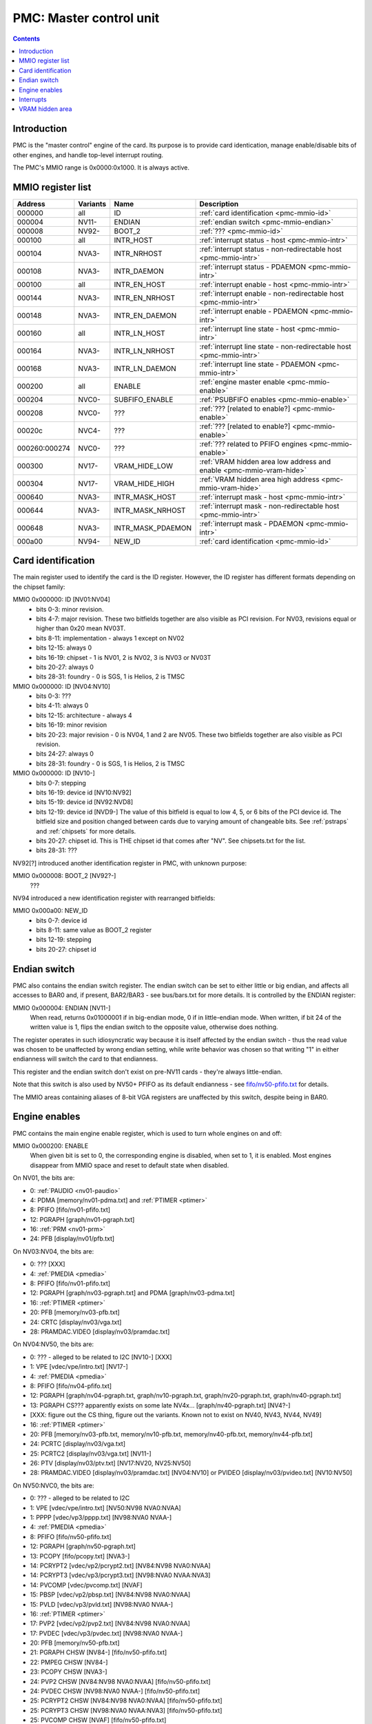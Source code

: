 .. _pmc:

========================
PMC: Master control unit
========================

.. contents::


Introduction
============

PMC is the "master control" engine of the card. Its purpose is to provide
card identication, manage enable/disable bits of other engines, and handle
top-level interrupt routing.

The PMC's MMIO range is 0x0000:0x1000. It is always active.


.. _pmc-mmio:

MMIO register list
==================

============== ========= ====================== ====================
Address        Variants  Name                   Description
============== ========= ====================== ====================
000000         all       ID                     :ref:`card identification <pmc-mmio-id>`
000004         NV11-     ENDIAN                 :ref:`endian switch <pmc-mmio-endian>`
000008         NV92-     BOOT_2                 :ref:`??? <pmc-mmio-id>`
000100         all       INTR_HOST              :ref:`interrupt status - host <pmc-mmio-intr>`
000104         NVA3-     INTR_NRHOST            :ref:`interrupt status - non-redirectable host <pmc-mmio-intr>`
000108         NVA3-     INTR_DAEMON            :ref:`interrupt status - PDAEMON <pmc-mmio-intr>`
000100         all       INTR_EN_HOST           :ref:`interrupt enable - host <pmc-mmio-intr>`
000144         NVA3-     INTR_EN_NRHOST         :ref:`interrupt enable - non-redirectable host <pmc-mmio-intr>`
000148         NVA3-     INTR_EN_DAEMON         :ref:`interrupt enable - PDAEMON <pmc-mmio-intr>`
000160         all       INTR_LN_HOST           :ref:`interrupt line state - host <pmc-mmio-intr>`
000164         NVA3-     INTR_LN_NRHOST         :ref:`interrupt line state - non-redirectable host <pmc-mmio-intr>`
000168         NVA3-     INTR_LN_DAEMON         :ref:`interrupt line state - PDAEMON <pmc-mmio-intr>`
000200         all       ENABLE                 :ref:`engine master enable <pmc-mmio-enable>`
000204         NVC0-     SUBFIFO_ENABLE         :ref:`PSUBFIFO enables <pmc-mmio-enable>`
000208         NVC0-     ???                    :ref:`??? [related to enable?] <pmc-mmio-enable>`
00020c         NVC4-     ???                    :ref:`??? [related to enable?] <pmc-mmio-enable>`
000260:000274  NVC0-     ???                    :ref:`??? related to PFIFO engines <pmc-mmio-enable>`
000300         NV17-     VRAM_HIDE_LOW          :ref:`VRAM hidden area low address and enable <pmc-mmio-vram-hide>`
000304         NV17-     VRAM_HIDE_HIGH         :ref:`VRAM hidden area high address <pmc-mmio-vram-hide>`
000640         NVA3-     INTR_MASK_HOST         :ref:`interrupt mask - host <pmc-mmio-intr>`
000644         NVA3-     INTR_MASK_NRHOST       :ref:`interrupt mask - non-redirectable host <pmc-mmio-intr>`
000648         NVA3-     INTR_MASK_PDAEMON      :ref:`interrupt mask - PDAEMON <pmc-mmio-intr>`
000a00         NV94-     NEW_ID                 :ref:`card identification <pmc-mmio-id>`
============== ========= ====================== ====================

.. todo:: figure out 208, 20c, 260


.. _pmc-mmio-id:

Card identification
===================

The main register used to identify the card is the ID register. However,
the ID register has different formats depending on the chipset family:

MMIO 0x000000: ID [NV01:NV04]
  - bits 0-3: minor revision.
  - bits 4-7: major revision.
    These two bitfields together are also visible as PCI revision. For
    NV03, revisions equal or higher than 0x20 mean NV03T.
  - bits 8-11: implementation - always 1 except on NV02
  - bits 12-15: always 0
  - bits 16-19: chipset - 1 is NV01, 2 is NV02, 3 is NV03 or NV03T
  - bits 20-27: always 0
  - bits 28-31: foundry - 0 is SGS, 1 is Helios, 2 is TMSC

MMIO 0x000000: ID [NV04:NV10]
  - bits 0-3: ???
  - bits 4-11: always 0
  - bits 12-15: architecture - always 4
  - bits 16-19: minor revision
  - bits 20-23: major revision - 0 is NV04, 1 and 2 are NV05.
    These two bitfields together are also visible as PCI revision.
  - bits 24-27: always 0
  - bits 28-31: foundry - 0 is SGS, 1 is Helios, 2 is TMSC

MMIO 0x000000: ID [NV10-]
  - bits 0-7: stepping
  - bits 16-19: device id [NV10:NV92]
  - bits 15-19: device id [NV92:NVD8]
  - bits 12-19: device id [NVD9-]
    The value of this bitfield is equal to low 4, 5, or 6 bits of the PCI
    device id. The bitfield size and position changed between cards due to
    varying amount of changeable bits. See :ref:`pstraps` and
    :ref:`chipsets` for more details.
  - bits 20-27: chipset id.
    This is THE chipset id that comes after "NV". See chipsets.txt for the
    list.
  - bits 28-31: ???

.. todo:: unk bitfields

NV92[?] introduced another identification register in PMC, with unknown
purpose:

MMIO 0x000008: BOOT_2 [NV92?-]
  ???
 
.. todo:: what is this? when was it introduced? seen non-0 on at least NV92

NV94 introduced a new identification register with rearranged bitfields:

MMIO 0x000a00: NEW_ID
  - bits 0-7: device id
  - bits 8-11: same value as BOOT_2 register
  - bits 12-19: stepping
  - bits 20-27: chipset id

.. todo:: there are cards where the steppings don't match
   between registers - does this mean something or is it just
   a random screwup?


.. _pmc-mmio-endian:

Endian switch
=============

PMC also contains the endian switch register. The endian switch can be set to
either little or big endian, and affects all accesses to BAR0 and, if present,
BAR2/BAR3 - see bus/bars.txt for more details. It is controlled by the ENDIAN
register:

MMIO 0x000004: ENDIAN [NV11-]
  When read, returns 0x01000001 if in big-endian mode, 0 if in little-endian
  mode. When written, if bit 24 of the written value is 1, flips the endian
  switch to the opposite value, otherwise does nothing.

The register operates in such idiosyncratic way because it is itself affected
by the endian switch - thus the read value was chosen to be unaffected by
wrong endian setting, while write behavior was chosen so that writing "1" in
either endianness will switch the card to that endianness.

This register and the endian switch don't exist on pre-NV11 cards - they're
always little-endian.

Note that this switch is also used by NV50+ PFIFO as its default endianness
- see `<fifo/nv50-pfifo.txt>`_ for details.

The MMIO areas containing aliases of 8-bit VGA registers are unaffected by
this switch, despite being in BAR0.


.. _pmc-mmio-enable:
.. _pmc-enable:

Engine enables
==============

PMC contains the main engine enable register, which is used to turn whole
engines on and off:

MMIO 0x000200: ENABLE
  When given bit is set to 0, the corresponding engine is disabled, when set
  to 1, it is enabled. Most engines disappear from MMIO space and reset to
  default state when disabled.

On NV01, the bits are:

- 0: :ref:`PAUDIO <nv01-paudio>`
- 4: PDMA [memory/nv01-pdma.txt] and :ref:`PTIMER <ptimer>`
- 8: PFIFO [fifo/nv01-pfifo.txt]
- 12: PGRAPH [graph/nv01-pgraph.txt]
- 16: :ref:`PRM <nv01-prm>`
- 24: PFB [display/nv01/pfb.txt]

On NV03:NV04, the bits are:

- 0: ??? [XXX]
- 4: :ref:`PMEDIA <pmedia>`
- 8: PFIFO [fifo/nv01-pfifo.txt]
- 12: PGRAPH [graph/nv03-pgraph.txt] and PDMA [graph/nv03-pdma.txt]
- 16: :ref:`PTIMER <ptimer>`
- 20: PFB [memory/nv03-pfb.txt]
- 24: CRTC [display/nv03/vga.txt]
- 28: PRAMDAC.VIDEO [display/nv03/pramdac.txt]

On NV04:NV50, the bits are:

- 0: ??? - alleged to be related to I2C [NV10-] [XXX]
- 1: VPE [vdec/vpe/intro.txt] [NV17-]
- 4: :ref:`PMEDIA <pmedia>`
- 8: PFIFO [fifo/nv04-pfifo.txt]
- 12: PGRAPH [graph/nv04-pgraph.txt, graph/nv10-pgraph.txt, graph/nv20-pgraph.txt, graph/nv40-pgraph.txt]
- 13: PGRAPH CS??? apparently exists on some late NV4x... [graph/nv40-pgraph.txt] [NV4?-]
- [XXX: figure out the CS thing, figure out the variants. Known not to exist on NV40, NV43, NV44, NV49]
- 16: :ref:`PTIMER <ptimer>`
- 20: PFB [memory/nv03-pfb.txt, memory/nv10-pfb.txt, memory/nv40-pfb.txt, memory/nv44-pfb.txt]
- 24: PCRTC [display/nv03/vga.txt]
- 25: PCRTC2 [display/nv03/vga.txt] [NV11-]
- 26: PTV [display/nv03/ptv.txt] [NV17:NV20, NV25:NV50]
- 28: PRAMDAC.VIDEO [display/nv03/pramdac.txt] [NV04:NV10] or PVIDEO [display/nv03/pvideo.txt] [NV10:NV50]

On NV50:NVC0, the bits are:

- 0: ??? - alleged to be related to I2C
- 1: VPE [vdec/vpe/intro.txt] [NV50:NV98 NVA0:NVAA]
- 1: PPPP [vdec/vp3/pppp.txt] [NV98:NVA0 NVAA-]
- 4: :ref:`PMEDIA <pmedia>`
- 8: PFIFO [fifo/nv50-pfifo.txt]
- 12: PGRAPH [graph/nv50-pgraph.txt]
- 13: PCOPY [fifo/pcopy.txt] [NVA3-]
- 14: PCRYPT2 [vdec/vp2/pcrypt2.txt] [NV84:NV98 NVA0:NVAA]
- 14: PCRYPT3 [vdec/vp3/pcrypt3.txt] [NV98:NVA0 NVAA:NVA3]
- 14: PVCOMP [vdec/pvcomp.txt] [NVAF]
- 15: PBSP [vdec/vp2/pbsp.txt] [NV84:NV98 NVA0:NVAA]
- 15: PVLD [vdec/vp3/pvld.txt] [NV98:NVA0 NVAA-]
- 16: :ref:`PTIMER <ptimer>`
- 17: PVP2 [vdec/vp2/pvp2.txt] [NV84:NV98 NVA0:NVAA]
- 17: PVDEC [vdec/vp3/pvdec.txt] [NV98:NVA0 NVAA-]
- 20: PFB [memory/nv50-pfb.txt]
- 21: PGRAPH CHSW [NV84-] [fifo/nv50-pfifo.txt]
- 22: PMPEG CHSW [NV84-]
- 23: PCOPY CHSW [NVA3-]
- 24: PVP2 CHSW [NV84:NV98 NVA0:NVAA] [fifo/nv50-pfifo.txt]
- 24: PVDEC CHSW [NV98:NVA0 NVAA-] [fifo/nv50-pfifo.txt]
- 25: PCRYPT2 CHSW [NV84:NV98 NVA0:NVAA] [fifo/nv50-pfifo.txt]
- 25: PCRYPT3 CHSW [NV98:NVA0 NVAA:NVA3] [fifo/nv50-pfifo.txt]
- 25: PVCOMP CHSW [NVAF] [fifo/nv50-pfifo.txt]
- 26: PBSP CHSW [NV84:NV98 NVA0:NVAA] [fifo/nv50-pfifo.txt]
- 26: PVLD CHSW [NV98:NVA0 NVAA-] [fifo/nv50-pfifo.txt]
- 27: ??? [NV84-]
- 28: ??? [NV84-]
- 30: PDISPLAY [display/nv50/pdisplay.txt]
- 31: ???

.. todo:: unknowns

On NVC0+, the bits are:

- 0: ??? - alleged to be related to I2C
- 1: PPPP [vdec/vp3/pppp.txt]
- 2: PXBAR [memory/nvc0-pxbar.txt]
- 3: PMFB [memory/nvc0-pmfb.txt]
- 4: :ref:`PMEDIA <pmedia>`
- 5: PIBUS [bus/pibus.txt]
- 6: PCOPY[0] [fifo/pcopy.txt]
- 7: PCOPY[1] [fifo/pcopy.txt]
- 8: PFIFO [fifo/nvc0-pfifo.txt]
- 12: PGRAPH [graph/nvc0-pgraph.txt]
- 13: :ref:`PDAEMON <pdaemon>`
- 15: PVLD [vdec/vp3/pvld.txt]
- 16: :ref:`PTIMER <ptimer>`
- 17: PVDEC [vdec/vp3/pvdec.txt]
- 18: PVENC [NVE4-] [vdec/pvenc.txt]
- 20: PBFB [memory/nvc0-pbfb.txt]
- 21: PCOPY[2] [NVE4-] [fifo/pcopy.txt]
- 26: ??? [NVE4-]
- 27: ???
- 28: PCOUNTER [pcounter/intro.txt]
- 29: PFFB [memory/nvc0-pffb.txt]
- 30: PDISPLAY [display/nv50/pdisplay.txt]
- 31: ???

NVC0 also introduced SUBFIFO_ENABLE register:

MMIO 0x000204: SUBFIFO_ENABLE
  Enables PFIFO's PSUBFIFOs. Bit i corresponds to PSUBFIFO[i]. See
  `<fifo/nvc0-pfifo.txt>`_ for details.

There are also two other registers looking like ENABLE, but with seemingly
no effect and currently unknown purpose:

MMIO 0x000208: ??? [NVC0-]
  Has the same bits as ENABLE, comes up as all-1 on boot, except for PDISPLAY
  bit which comes up as 0.

MMIO 0x00020c: ??? [NVC4-]
  Has bits which correspond to PFIFO engines in ENABLE, ie.

  - 1: PPPP
  - 6: PCOPY[0]
  - 7: PCOPY[1]
  - 12: PGRAPH
  - 15: PVLD
  - 17: PVDEC

  Comes up as all-1.

.. todo:: RE these two

.. todo:: describe 260


.. _pmc-mmio-intr:
.. _pmc-intr:
.. _pdaemon-intr-pmc-daemon:

Interrupts
==========

Another thing that PMC handles is the top-level interrupt routing. On cards
earlier than NVA3, PMC gets interrupt lines from all interested engines on
the card, aggregates them together, adds in an option to trigger a "software"
interrupt manually, and routes them to the PCI INTA pin. There is an enable
register, but it only allows one to enable/disable all hardware or all
software interrupts.

NVA3 introduced fine-grained interrupt masking, as well as an option to route
interrupts to PDAEMON. The HOST interrupts have a new redirection stage in
PDAEMON [see :ref:`pdaemon-iredir`] - while normally routed to the PCI interrupt line,
they may be switched over to PDAEMON delivery when it so decides. As a side
effect of that, powering off PDAEMON will disable host interrupt delivery.
A subset of interrupt types can also be routed to NRHOST destination, which
is identical to HOST, but doesn't go through the PDAEMON redirection circuitry.

MMIO 0x000100: INTR_HOST
MMIO 0x000104: INTR_NRHOST [NVA3-]
MMIO 0x000108: INTR_DAEMON [NVA3-]
  Interrupt status. Bits 0-30 are hardware interrupts, bit 31 is software
  interrupt. 1 if the relevant input interrupt line is active and, for NVA3+
  chipsets, enabled in INTR_MASK_*. Bits 0-30 are read-only, bit 31 can be
  written to set/clear the software interrupt. Bit 31 can only be set to 1 if
  software interrupts are enabled in INTR_MASK_*, except for NRHOST on NVC0+,
  where it works even if masked.

MMIO 0x000140: INTR_EN_HOST
MMIO 0x000144: INTR_EN_NRHOST [NVA3-]
MMIO 0x000148: INTR_EN_DAEMON [NVA3-]
  - bit 0: hardware interrupt enable - if 1, and any of bits 0-30 of INTR_* are
    active, the corresponding output interrupt line will be asserted.
  - bit 1: software interrupt enable - if 1, bit 31 of INTR_* is active, the
    corresponding output interrupt line will be asserted.

MMIO 0x000160: INTR_LN_HOST
MMIO 0x000164: INTR_LN_NRHOST [NVA3-]
MMIO 0x000168: INTR_LN_DAEMON [NVA3-]
  Provides a way to peek at the status of corresponding output interrupt line.
  On NV01:NVC0, 0 if the output line is active, 1 if inactive. On NVC0+, 1 if
  active, 0 if inactive.

MMIO 0x000640: INTR_MASK_HOST [NVA3-]
MMIO 0x000644: INTR_MASK_NRHOST [NVA3-]
MMIO 0x000648: INTR_MASK_DAEMON [NVA3-]
  Interrupt mask. If a bit is set to 0 here, it'll be masked off to always-0
  in the INTR_* register, otherwise it'll be connected to the corresponding
  input interrupt line. For HOST and DAEMON, all interrupts can be enabled.
  For NRHOST on pre-NVC0 cards, only input line #8 [PFIFO] can be enabled, for
  NRHOST on NVC0+ cards all interrupts but the software interrupt can be
  enabled - however in this case software interrupt works even without being
  enabled.

The HOST and NRHOST output interrupt lines are connected to the PCI INTA pin
on the card. HOST goes through PDAEMON's HOST interrupt redirection circuitry
[IREDIR], while NRHOST doesn't. DAEMON goes to PDAEMON's falcon interrupt line #10
[PMC_DAEMON].

On pre-NVA3, each PMC interrupt input is a single 0/1 line. On NVA3+, some
inputs have a single line for all three outputs, while some others have 2
lines: one for HOST and DAEMON outputs, and one for NRHOST outuput.

The input interrupts are, for NV01:

- 0: :ref:`PAUDIO <nv01-paudio-intr>`
- 4: PDMA [memory/nv01-pdma.txt]
- 8: PFIFO [fifo/nv01-pfifo.txt]
- 12: PGRAPH [graph/nv01-pgraph.txt]
- 16: :ref:`PRM <nv01-prm-intr>`
- 20: :ref:`PTIMER <ptimer-intr>`
- 24: PGRAPH's vblank interrupt [graph/nv01-pgraph.txt]
- 28: software

.. todo:: check

For NV03:

- 4: :ref:`PMEDIA <pmedia-intr>`
- 8: PFIFO [fifo/nv01-pfifo.txt]
- 12: PGRAPH [graph/nv03-pgraph.txt]
- 13: PDMA [graph/nv03-pdma.txt]
- 16: PRAMDAC.VIDEO [display/nv03/pramdac.txt]
- 20: :ref:`PTIMER <ptimer-intr>`
- 24: PGRAPH's vblank interrupt [graph/nv03-pgraph.txt, display/nv03/vga.txt]
- 28: :ref:`PBUS <pbus-intr>`
- 31: software

For NV04:NV50:

- 0: VPE [vdec/vpe/intro.txt] [NV17:NV20 and NV25:NV50]
- 4: :ref:`PMEDIA <pmedia-intr>`
- 8: PFIFO [fifo/nv04-pfifo.txt]
- 12: PGRAPH [graph/nv04-pgraph.txt, graph/nv10-pgraph.txt, graph/nv20-pgraph.txt, graph/nv40-pgraph.txt]
- 16: PRAMDAC.VIDEO [display/nv03/pramdac.txt] [NV04:NV10] or PVIDEO [display/nv03/pvideo.txt] [NV10:NV50]
- 20: :ref:`PTIMER <ptimer-intr>`
- 24: PCRTC [display/nv03/vga.txt]
- 25: PCRTC2 [display/nv03/vga.txt] [NV17:NV20 and NV25:NV50]
- 28: :ref:`PBUS <pbus-intr>`
- 31: software

For NV50:NVC0:

- 0: VPE [vdec/vpe/intro.txt] [NV50:NV98 NVA0:NVAA]
- 0: PPPP [vdec/vp3/pppp.txt] [NV98:NVA0 NVAA-]
- 4: :ref:`PMEDIA <pmedia-intr>`
- 8: PFIFO [fifo/nv50-pfifo.txt] - has separate NRHOST line on NVA3+
- 9: ??? [NVA3?-]
- 11: ??? [NVA3?-]
- 12: PGRAPH [graph/nv50-pgraph.txt]
- 13: ??? [NVA3?-]
- 14: PCRYPT2 [vdec/vp2/pcrypt2.txt] [NV84:NV98 NVA0:NVAA]
- 14: PCRYPT3 [vdec/vp3/pcrypt3.txt] [NV98:NVA0 NVAA:NVA3]
- 14: PVCOMP [vdec/pvcomp.txt] [NVAF-]
- 15: PBSP [vdec/vp2/pbsp.txt] [NV84:NV98 NVA0:NVAA]
- 15: PVLD [vdec/vp3/pvld.txt] [NV98:NVA0 NVAA-]
- 16: ??? [NVA3?-]
- 17: PVP2 [vdec/vp2/pvp2.txt] [NV84:NV98 NVA0:NVAA]
- 17: PVDEC [vdec/vp3/pvdec.txt] [NV98:NVA0 NVAA-]
- 18: :ref:`PDAEMON [NVA3-] <pdaemon-falcon>`
- 19: :ref:`PTHERM [NVA3-] <ptherm-intr>`
- 20: :ref:`PTIMER <ptimer-intr>`
- 21: :ref:`PNVIO's GPIO interrupts <nv50-gpio-intr>`
- 22: PCOPY [fifo/pcopy.txt]
- 26: PDISPLAY [display/nv50/pdisplay.txt]
- 27: ??? [NVA3?-]
- 28: :ref:`PBUS <pbus-intr>`
- 29: PPCI [bus/pci.txt] [NV84-]
- 31: software

.. todo:: figure out unknown interrupts. They could've been introduced much
   earlier, but we only know them from bitscanning the INTR_MASK regs. on NVA3+.

For NVC0+:

- 0: PPPP [vdec/vp3/pppp.txt] - has separate NRHOST line
- 4: :ref:`PMEDIA <pmedia-intr>`
- 5: PCOPY[0] [fifo/pcopy.txt] - has separate NRHOST line
- 6: PCOPY[1] [fifo/pcopy.txt] - has separate NRHOST line
- 7: PCOPY[2] [NVE4-] [fifo/pcopy.txt] - has separate NRHOST line
- 8: PFIFO [fifo/nvc0-pfifo.txt]
- 9: ???
- 12: PGRAPH [graph/nvc0-pgraph.txt] - has separate NRHOST line
- 13: PBFB [memory/nvc0-pbfb.txt]
- 15: PVLD [vdec/vp3/pvld.txt] - has separate NRHOST line
- 16: PVENC [NVE4-] [vdec/pvenc.txt] - has separate NRHOST line
- 17: PVDEC [vdec/vp3/pvdec.txt] - has separate NRHOST line
- 18: :ref:`PTHERM <ptherm-intr>`
- 19: ??? [NVD9-]
- 20: :ref:`PTIMER <ptimer-intr>`
- 21: :ref:`PNVIO's GPIO interrupts <nv50-gpio-intr>`
- 23: ???
- 24: :ref:`PDAEMON <pdaemon-falcon>`
- 25: PMFB [memory/nvc0-pmfb.txt]
- 26: PDISPLAY [display/nv50/pdisplay.txt]
- 27: PFFB [memory/nvc0-pffb.txt]
- 28: :ref:`PBUS <pbus-intr>` - has separate NRHOST line
- 29: PPCI [bus/pci.txt]
- 30: PIBUS [bus/pibus.txt]
- 31: software

.. todo:: unknowns


.. _pmc-mmio-vram-hide:

VRAM hidden area
================

NV17/NV20 added a feature to disable host reads through selected range of
VRAM. The registers are:

MMIO 0x000300: VRAM_HIDE_LOW
  - bits 0-28: address of start of the hidden area. bits 0-1 are ignored, the
    area is always 4-byte aligned.
  - bit 31: hidden area enabled

MMIO 0x000304: VRAM_HIDE_HIGH
  - bits 0-28: address of end of the hidden area. bits 0-1 are ignored, the
    area is always 4-byte aligned.

The start and end addresses are both inclusive. All BAR1, BAR2/BAR3, PEEPHOLE
and PMEM/PRAMIN reads whose offsets fall into this window will be silently
mangled to read 0 instead. Writes are unaffected. Note that offset from start
of the BAR/PEEPHOLE/PRAMIN/PMEM is used for the comparison, not the actual
VRAM address - thus the selected window will cover a different thing in each
affected space.

The VRAM hidden area functionality got silently nuked on NVC0+ chipsets. The
registers are still present, but they don't do anything.

